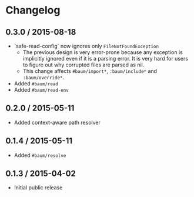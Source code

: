 * Changelog

** 0.3.0 / 2015-08-18

   - `safe-read-config` now ignores only =FileNotFoundException=
     - The previous design is very error-prone because any exception
       is implicitly ignored even if it is a parsing error. It is very
       hard for users to figure out why corrupted files are parsed as
       nil.
     - This change affects =#baum/import*=, =:baum/include*= and
       =:baum/override*=.
   - Added =#baum/read=
   - Added =#baum/read-env=

** 0.2.0 / 2015-05-11

   - Added context-aware path resolver

** 0.1.4 / 2015-05-11

   - Added =#baum/resolve=

** 0.1.3 / 2015-04-02

   - Initial public release
